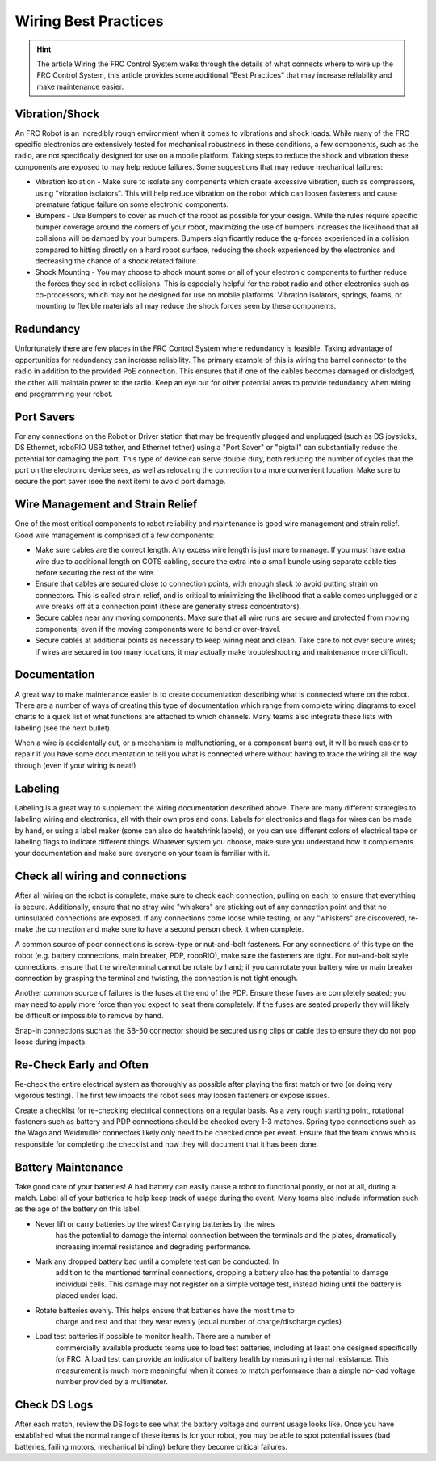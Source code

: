 Wiring Best Practices
========================

.. hint:: The article Wiring the FRC Control System walks through the details of what connects where to wire up the FRC Control System, this article provides some additional "Best Practices" that may increase reliability and make maintenance easier.

Vibration/Shock
------------------

An FRC Robot is an incredibly rough environment when it comes to vibrations and shock loads. While many of the FRC specific electronics are extensively tested for mechanical robustness in these conditions, a few components, such as the radio, are not specifically designed for use on a mobile platform. Taking steps to reduce the shock and vibration these components are exposed to may help reduce failures. Some suggestions that may reduce mechanical failures:

- Vibration Isolation -
  Make sure to isolate any components which create excessive vibration, such as compressors, using "vibration isolators". This
  will help reduce vibration on the robot which can loosen fasteners and cause premature fatigue failure on some electronic
  components.
- Bumpers - Use Bumpers to cover as much of the robot as possible for your design. While the rules require specific bumper coverage around the corners of your robot, maximizing the use of bumpers increases the likelihood that all collisions will be damped by your bumpers. Bumpers significantly reduce the g-forces experienced in a collision compared to hitting directly on a hard robot surface, reducing the shock experienced by the electronics and decreasing the chance of a shock related failure.
- Shock Mounting - You may choose to shock mount some or all of your electronic components to further reduce the forces they see in robot collisions. This is especially helpful for the robot radio and other electronics such as co-processors, which may not be designed for use on mobile platforms. Vibration isolators, springs, foams, or mounting to flexible materials all may reduce the shock forces seen by these components.

Redundancy
-----------

Unfortunately there are few places in the FRC Control System where redundancy is feasible. Taking advantage of opportunities for redundancy can increase reliability. The primary example of this is wiring the barrel connector to the radio in addition to the provided PoE connection. This ensures that if one of the cables becomes damaged or dislodged, the other will maintain power to the radio. Keep an eye out for other potential areas to provide redundancy when wiring and programming your robot.

Port Savers
-----------

For any connections on the Robot or Driver station that may be frequently plugged and unplugged (such as DS joysticks, DS Ethernet, roboRIO USB tether, and Ethernet tether) using a "Port Saver" or "pigtail" can substantially reduce the potential for damaging the port. This type of device can serve double duty, both reducing the number of cycles that the port on the electronic device sees, as well as relocating the connection to a more convenient location. Make sure to secure the port saver (see the next item) to avoid port damage.

Wire Management and Strain Relief
---------------------------------

One of the most critical components to robot reliability and maintenance is good wire management and strain relief. Good wire management is comprised of a few components:

- Make sure cables are the correct length. Any excess wire length is just more to manage. If you must have extra wire due to additional length on COTS cabling, secure the extra into a small bundle using separate cable ties before securing the rest of the wire.
- Ensure that cables are secured close to connection points, with enough slack to avoid putting strain on connectors. This is called strain relief, and is critical to minimizing the likelihood that a cable comes unplugged or a wire breaks off at a connection point (these are generally stress concentrators).
- Secure cables near any moving components. Make sure that all wire runs are secure and protected from moving components, even if the moving components were to bend or over-travel.
- Secure cables at additional points as necessary to keep wiring neat and clean. Take care to not over secure wires; if wires are secured in too many locations, it may actually make troubleshooting and maintenance more difficult.

Documentation
-----------------------

A great way to make maintenance easier is to create documentation describing what is connected where on the robot. There are a number of ways of creating this type of documentation which range from complete wiring diagrams to excel charts to a quick list of what functions are attached to which channels. Many teams also integrate these lists with labeling (see the next bullet).

When a wire is accidentally cut, or a mechanism is malfunctioning, or a component burns out, it will be much easier to repair if you have some documentation to tell you what is connected where without having to trace the wiring all the way through (even if your wiring is neat!)

Labeling
--------

Labeling is a great way to supplement the wiring documentation described above. There are many different strategies to labeling wiring and electronics, all with their own pros and cons. Labels for electronics and flags for wires can be made by hand, or using a label maker (some can also do heatshrink labels), or you can use different colors of electrical tape or labeling flags to indicate different things. Whatever system you choose, make sure you understand how it complements your documentation and make sure everyone on your team is familiar with it.

Check all wiring and connections
----------------------------------

After all wiring on the robot is complete, make sure to check each connection, pulling on each, to ensure that everything is secure. Additionally, ensure that no stray wire "whiskers" are sticking out of any connection point and that no uninsulated connections are exposed. If any connections come loose while testing, or any "whiskers" are discovered, re-make the connection and make sure to have a second person check it when complete.

A common source of poor connections is screw-type or nut-and-bolt fasteners. For any connections of this type on the robot (e.g. battery connections, main breaker, PDP, roboRIO), make sure the fasteners are tight. For nut-and-bolt style connections, ensure that the wire/terminal cannot be rotate by hand; if you can rotate your battery wire or main breaker connection by grasping the terminal and twisting, the connection is not tight enough.

Another common source of failures is the fuses at the end of the PDP. Ensure these fuses are completely seated; you may need to apply more force than you expect to seat them completely. If the fuses are seated properly they will likely be difficult or impossible to remove by hand.

Snap-in connections such as the SB-50 connector should be secured using clips or cable ties to ensure they do not pop loose during impacts.

Re-Check Early and Often
----------------------------------

Re-check the entire electrical system as thoroughly as possible after playing the first match or two (or doing very vigorous testing). The first few impacts the robot sees may loosen fasteners or expose issues.

Create a checklist for re-checking electrical connections on a regular basis. As a very rough starting point, rotational fasteners such as battery and PDP connections should be checked every 1-3 matches. Spring type connections such as the Wago and Weidmuller connectors likely only need to be checked once per event. Ensure that the team knows who is responsible for completing the checklist and how they will document that it has been done.

Battery Maintenance
----------------------

Take good care of your batteries! A bad battery can easily cause a robot to
functional poorly, or not at all, during a match. Label all of your batteries
to help keep track of usage during the event. Many teams also include
information such as the age of the battery on this label.

- Never lift or carry batteries by the wires! Carrying batteries by the wires
    has the potential to damage the internal connection between the terminals and
    the plates, dramatically increasing internal resistance and degrading performance.
- Mark any dropped battery bad until a complete test can be conducted. In
    addition to the mentioned terminal connections, dropping a battery also has
    the potential to damage individual cells. This damage may not register on a simple
    voltage test, instead hiding until the battery is placed under load.
- Rotate batteries evenly. This helps ensure that batteries have the most time to
    charge and rest and that they wear evenly (equal number of charge/discharge cycles)
- Load test batteries if possible to monitor health. There are a number of
    commercially available products teams use to load test batteries, including at
    least one designed specifically for FRC. A load test can provide an indicator of
    battery health by measuring internal resistance. This measurement is much more
    meaningful when it comes to match performance than a simple no-load voltage number
    provided by a multimeter.

Check DS Logs
----------------------

After each match, review the DS logs to see what the battery voltage and current usage looks like. Once you have established what the normal range of these items is for your robot, you may be able to spot potential issues (bad batteries, failing motors, mechanical binding) before they become critical failures.
